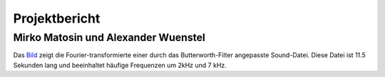 ================
Projektbericht
================
-----------
Mirko Matosin und Alexander Wuenstel
-----------


.. image:: bilder_doku/gebutterte_fft.png
    :alt: 'Bild einer gebutterten FFT'
    :scale: 50 %
.. _Bild:

.. ![Image](Icon-pictures.png "Bild der gebutterten FFT")
::

Das Bild_ zeigt die Fourier-transformierte einer durch das Butterworth-Filter angepasste Sound-Datei. Diese Datei ist 11.5 Sekunden lang und beeinhaltet häufige Frequenzen um 2kHz und 7 kHz.
